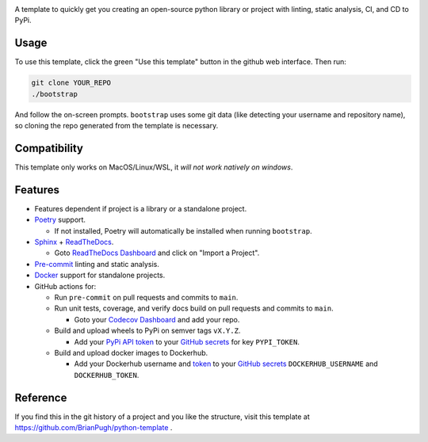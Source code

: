 |Python compat| |GHA tests|

A template to quickly get you creating an open-source python library
or project with linting, static analysis, CI, and CD to PyPi.

Usage
=====

To use this template, click the green "Use this template" button in the github web interface.
Then run:

.. code-block:: bash

   git clone YOUR_REPO
   ./bootstrap

And follow the on-screen prompts. ``bootstrap`` uses some git data (like detecting your username and repository name), so cloning the repo generated from the template is necessary.

Compatibility
=============

This template only works on MacOS/Linux/WSL, it *will not work natively on windows*.

Features
========

* Features dependent if project is a library or a standalone project.

* `Poetry`_ support.

  * If not installed, Poetry will automatically be installed when running ``bootstrap``.

* `Sphinx`_ + `ReadTheDocs`_.

  * Goto `ReadTheDocs Dashboard`_ and click on "Import a Project".

* `Pre-commit`_ linting and static analysis.

* `Docker`_ support for standalone projects.

* GitHub actions for:

  * Run ``pre-commit`` on pull requests and commits to ``main``.

  * Run unit tests, coverage, and verify docs build on pull requests and commits to ``main``.

    * Goto your `Codecov Dashboard`_ and add your repo.

  * Build and upload wheels to PyPi on semver tags ``vX.Y.Z``.

    * Add your `PyPi API token`_ to your `GitHub secrets`_ for key ``PYPI_TOKEN``.

  * Build and upload docker images to Dockerhub.

    * Add your Dockerhub username and `token`_ to your `GitHub secrets`_
      ``DOCKERHUB_USERNAME`` and ``DOCKERHUB_TOKEN``.


Reference
=========
If you find this in the git history of a project and you like the structure, visit
this template at https://github.com/BrianPugh/python-template .


.. |GHA tests| image:: https://github.com/BrianPugh/python-template/workflows/tests/badge.svg
   :target: https://github.com/BrianPugh/python-template/actions?query=workflow%3Atests
   :alt: GHA Status
.. |Python compat| image:: https://img.shields.io/badge/>=python-3.8-blue.svg

.. _Codecov Dashboard: https://app.codecov.io/gh
.. _Docker: https://www.docker.com
.. _GitHub secrets: https://docs.github.com/en/actions/security-guides/encrypted-secrets
.. _Poetry: https://python-poetry.org
.. _Pre-commit: https://pre-commit.com
.. _PyPi API token: https://pypi.org/help/#apitoken
.. _ReadTheDocs Dashboard: https://readthedocs.org/dashboard/
.. _ReadTheDocs: https://readthedocs.org
.. _Sphinx: https://www.sphinx-doc.org/en/master/
.. _token: https://docs.docker.com/docker-hub/access-tokens/
